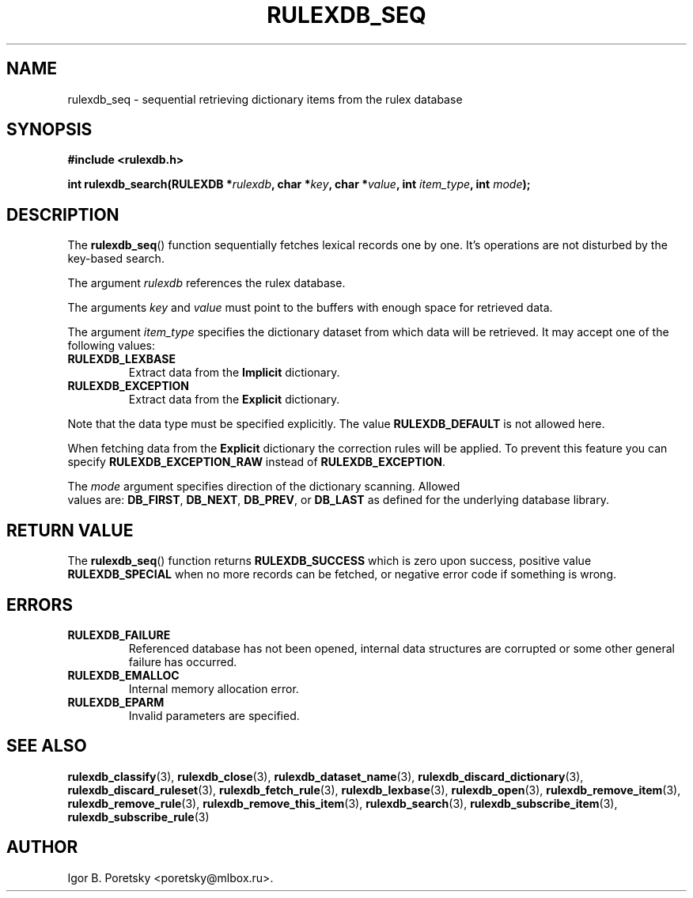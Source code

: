 .\"                                      Hey, EMACS: -*- nroff -*-
.TH RULEXDB_SEQ 3 "February 20, 2012"
.SH NAME
rulexdb_seq \- sequential retrieving dictionary items from the rulex database
.SH SYNOPSIS
.nf
.B #include <rulexdb.h>
.sp
.BI "int rulexdb_search(RULEXDB *" rulexdb ", char *" key \
", char *" value ", int " item_type ", int " mode );
.fi
.SH DESCRIPTION
The
.BR rulexdb_seq ()
function sequentially fetches lexical records one by one. It's
operations are not disturbed by the key-based search.
.PP
The argument
.I rulexdb
references the rulex database.
.PP
The arguments
.I key
and
.I value
must point to the buffers with enough space for retrieved data.
.PP
The argument
.I item_type
specifies the dictionary dataset from which data will be retrieved. It
may accept one of the following values:
.TP
.B RULEXDB_LEXBASE
Extract data from the \fBImplicit\fP dictionary.
.TP
.B RULEXDB_EXCEPTION
Extract data from the \fBExplicit\fP dictionary.
.PP
Note that the data type must be specified explicitly. The value
.B RULEXDB_DEFAULT
is not allowed here.
.PP
When fetching data from the \fBExplicit\fP dictionary the correction
rules will be applied. To prevent this feature you can specify
.B RULEXDB_EXCEPTION_RAW
instead of
.BR RULEXDB_EXCEPTION .
.PP
The
.I mode
argument specifies direction of the dictionary scanning. Allowed
 values are:
.BR DB_FIRST ", " DB_NEXT ", " DB_PREV ", or " DB_LAST
as defined for the underlying database library.
.SH "RETURN VALUE"
The
.BR rulexdb_seq ()
function returns
.B RULEXDB_SUCCESS
which is zero upon success, positive value
.B RULEXDB_SPECIAL
when no more records can be fetched, or negative error code if
something is wrong.
.SH ERRORS
.TP
.B RULEXDB_FAILURE
Referenced database has not been opened, internal data structures are
corrupted or some other general failure has occurred.
.TP
.B RULEXDB_EMALLOC
Internal memory allocation error.
.TP
.B RULEXDB_EPARM
Invalid parameters are specified.
.SH SEE ALSO
.BR rulexdb_classify (3),
.BR rulexdb_close (3),
.BR rulexdb_dataset_name (3),
.BR rulexdb_discard_dictionary (3),
.BR rulexdb_discard_ruleset (3),
.BR rulexdb_fetch_rule (3),
.BR rulexdb_lexbase (3),
.BR rulexdb_open (3),
.BR rulexdb_remove_item (3),
.BR rulexdb_remove_rule (3),
.BR rulexdb_remove_this_item (3),
.BR rulexdb_search (3),
.BR rulexdb_subscribe_item (3),
.BR rulexdb_subscribe_rule (3)
.SH AUTHOR
Igor B. Poretsky <poretsky@mlbox.ru>.
